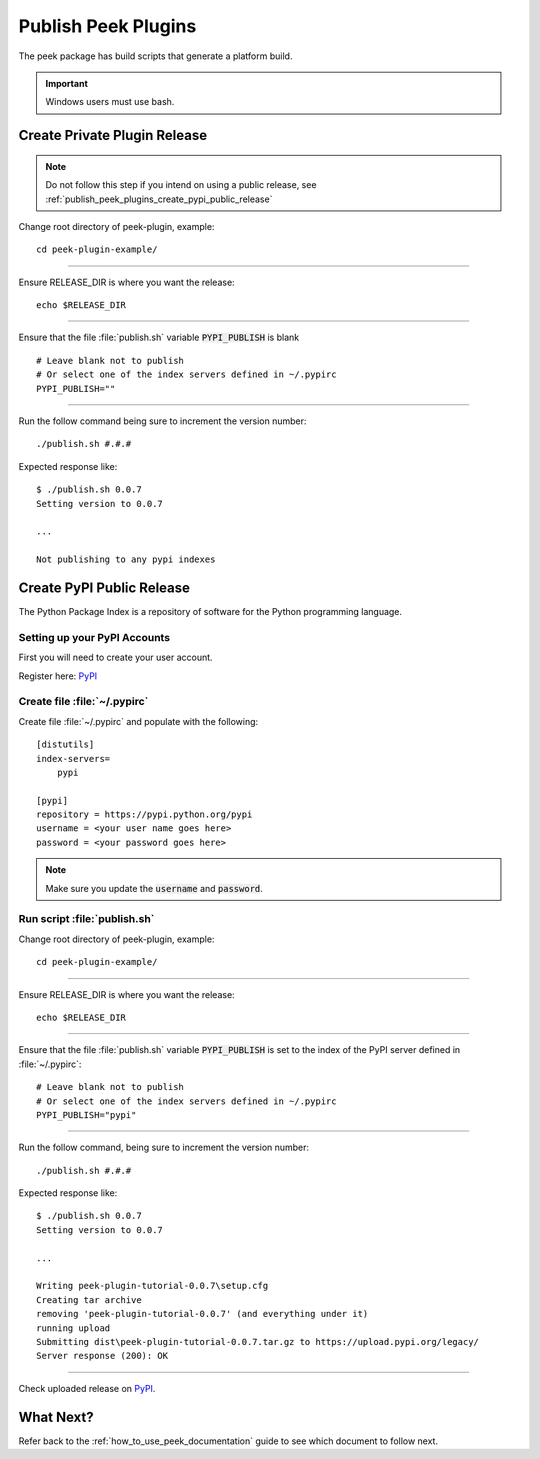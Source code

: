 .. _publish_peek_plugins:

====================
Publish Peek Plugins
====================

The peek package has build scripts that generate a platform build.

.. important:: Windows users must use bash.

Create Private Plugin Release
-----------------------------

.. note:: Do not follow this step if you intend on using a public release, see
    :ref:`publish_peek_plugins_create_pypi_public_release`

Change root directory of peek-plugin, example:

::

        cd peek-plugin-example/


----

Ensure RELEASE_DIR is where you want the release:

::

        echo $RELEASE_DIR


----

Ensure that the file :file:`publish.sh` variable :code:`PYPI_PUBLISH` is blank

::

        # Leave blank not to publish
        # Or select one of the index servers defined in ~/.pypirc
        PYPI_PUBLISH=""


----

Run the follow command being sure to increment the version number:

::

        ./publish.sh #.#.#


Expected response like:

::

        $ ./publish.sh 0.0.7
        Setting version to 0.0.7

        ...

        Not publishing to any pypi indexes


.. _publish_peek_plugins_create_pypi_public_release:

Create PyPI Public Release
--------------------------

The Python Package Index is a repository of software for the Python programming language.

Setting up your PyPI Accounts
`````````````````````````````

First you will need to create your user account.

Register here: `PyPI <https://pypi.python.org/pypi>`_

Create file :file:`~/.pypirc`
`````````````````````````````

Create file :file:`~/.pypirc` and populate with the following:

::

        [distutils]
        index-servers=
            pypi

        [pypi]
        repository = https://pypi.python.org/pypi
        username = <your user name goes here>
        password = <your password goes here>


.. note:: Make sure you update the :code:`username` and :code:`password`.

Run script :file:`publish.sh`
`````````````````````````````

Change root directory of peek-plugin, example:

::

        cd peek-plugin-example/


----

Ensure RELEASE_DIR is where you want the release:

::

        echo $RELEASE_DIR


----

Ensure that the file :file:`publish.sh` variable :code:`PYPI_PUBLISH` is set to the
index of the PyPI server defined in :file:`~/.pypirc`:

::

        # Leave blank not to publish
        # Or select one of the index servers defined in ~/.pypirc
        PYPI_PUBLISH="pypi"


----

Run the follow command, being sure to increment the version number:

::

        ./publish.sh #.#.#


Expected response like:

::

        $ ./publish.sh 0.0.7
        Setting version to 0.0.7

        ...

        Writing peek-plugin-tutorial-0.0.7\setup.cfg
        Creating tar archive
        removing 'peek-plugin-tutorial-0.0.7' (and everything under it)
        running upload
        Submitting dist\peek-plugin-tutorial-0.0.7.tar.gz to https://upload.pypi.org/legacy/
        Server response (200): OK


----

Check uploaded release on `PyPI <https://pypi.python.org/pypi>`_.

What Next?
----------

Refer back to the :ref:`how_to_use_peek_documentation` guide to see which document to
follow next.
